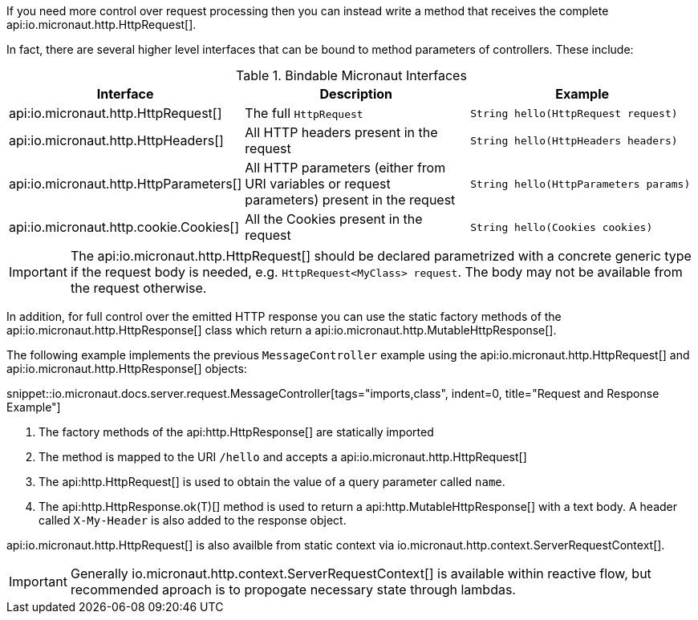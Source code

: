 If you need more control over request processing then you can instead write a method that receives the complete api:io.micronaut.http.HttpRequest[].

In fact, there are several higher level interfaces that can be bound to method parameters of controllers. These include:


.Bindable Micronaut Interfaces
|===
|Interface |Description |Example

|api:io.micronaut.http.HttpRequest[]
|The full `HttpRequest`
|`String hello(HttpRequest request)`

|api:io.micronaut.http.HttpHeaders[]
|All HTTP headers present in the request
|`String hello(HttpHeaders headers)`

|api:io.micronaut.http.HttpParameters[]
|All HTTP parameters (either from URI variables or request parameters) present in the request
|`String hello(HttpParameters params)`

|api:io.micronaut.http.cookie.Cookies[]
|All the Cookies present in the request
|`String hello(Cookies cookies)`
|===

IMPORTANT: The api:io.micronaut.http.HttpRequest[] should be declared parametrized with a concrete generic type if the request body is needed, e.g. `HttpRequest<MyClass> request`. The body may not be available from the request otherwise.
 
In addition, for full control over the emitted HTTP response you can use the static factory methods of the api:io.micronaut.http.HttpResponse[] class which return a api:io.micronaut.http.MutableHttpResponse[].

The following example implements the previous `MessageController` example using the api:io.micronaut.http.HttpRequest[] and api:io.micronaut.http.HttpResponse[] objects:

snippet::io.micronaut.docs.server.request.MessageController[tags="imports,class", indent=0, title="Request and Response Example"]

//
//.Request and Response Example
//[source,java]
//----
//include::{testsuite}/server/request/MessageController.java[tags=imports, indent=0]
//
//include::{testsuite}/server/request/MessageController.java[tags=class, indent=0]
//----

<1> The factory methods of the api:http.HttpResponse[] are statically imported
<2> The method is mapped to the URI `/hello` and accepts a api:io.micronaut.http.HttpRequest[]
<3> The api:http.HttpRequest[] is used to obtain the value of a query parameter called `name`.
<4> The api:http.HttpResponse.ok(T)[] method is used to return a api:http.MutableHttpResponse[] with a text body. A header called `X-My-Header` is also added to the response object.

api:io.micronaut.http.HttpRequest[] is also availble from static context via io.micronaut.http.context.ServerRequestContext[].

IMPORTANT: Generally io.micronaut.http.context.ServerRequestContext[] is available within reactive flow, but recommended aproach is to propogate necessary state through lambdas.